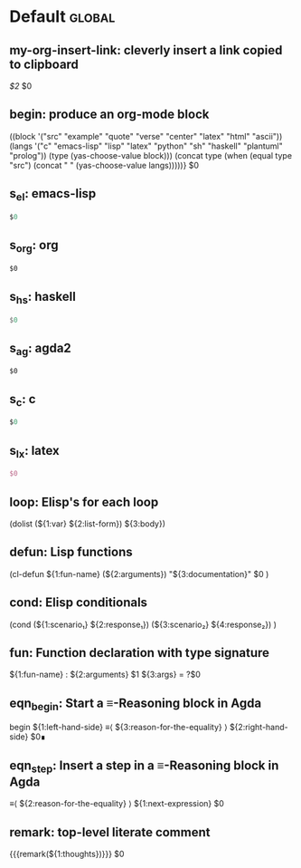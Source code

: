 #+Description: This is file is generated from my init.org; do not edit. 

* Default                                           :global:

** my-org-insert-link: cleverly insert a link copied to clipboard
 [[${1:`(clipboard-yank)`}][$2]] $0

** begin: produce an org-mode block
#+begin_${1:environment$(let* 
    ((block '("src" "example" "quote" "verse" "center" "latex" "html" "ascii"))
     (langs '("c" "emacs-lisp" "lisp" "latex" "python" "sh" "haskell" "plantuml" "prolog"))
     (type (yas-choose-value block)))
     (concat type (when (equal type "src") (concat " " (yas-choose-value langs)))))}
 $0
#+end_${1:$(car (split-string yas-text))}

** s_el: emacs-lisp
#+begin_src emacs-lisp
$0
#+end_src


** s_org: org
#+begin_src org
$0
#+end_src


** s_hs: haskell
#+begin_src haskell
$0
#+end_src


** s_ag: agda2
#+begin_src agda2
$0
#+end_src


** s_c: c
#+begin_src c
$0
#+end_src


** s_lx: latex
#+begin_src latex
$0
#+end_src

** loop:  Elisp's for each loop
(dolist (${1:var} ${2:list-form})
        ${3:body})

** defun: Lisp functions
(cl-defun ${1:fun-name} (${2:arguments})
  "${3:documentation}"
  $0
)

** cond: Elisp conditionals
(cond (${1:scenario₁} ${2:response₁})
      (${3:scenario₂} ${4:response₂})
)

** fun: Function declaration with type signature 

${1:fun-name} : ${2:arguments}
$1 ${3:args} = ?$0

** eqn_begin: Start a ≡-Reasoning block in Agda

begin
  ${1:left-hand-side}
≡⟨ ${3:reason-for-the-equality} ⟩
  ${2:right-hand-side}
$0∎

** eqn_step: Insert a step in a ≡-Reasoning block in Agda
≡⟨ ${2:reason-for-the-equality} ⟩
  ${1:next-expression}
$0
** remark: top-level literate comment

{{{remark(${1:thoughts})}}} $0
